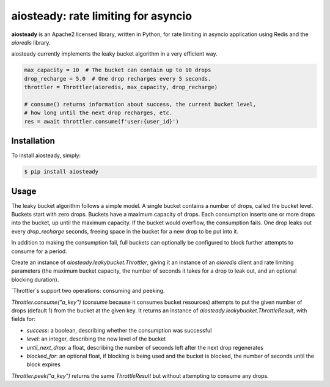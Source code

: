aiosteady: rate limiting for asyncio
====================================

.. image:: https://img.shields.io/pypi/v/aiosteady.svg
        :target: https://pypi.python.org/pypi/aiosteady

.. image:: https://github.com/Tinche/aiosteady/workflows/CI/badge.svg
        :target: https://github.com/Tinche/aiosteady/actions?workflow=CI

.. image:: https://codecov.io/gh/Tinche/aiosteady/branch/master/graph/badge.svg
        :target: https://codecov.io/gh/Tinche/aiosteady

.. image:: https://img.shields.io/pypi/pyversions/aiosteady.svg
        :target: https://github.com/Tinche/aiosteady
        :alt: Supported Python versions

.. image:: https://img.shields.io/badge/code%20style-black-000000.svg
    :target: https://github.com/ambv/black

**aiosteady** is an Apache2 licensed library, written in Python, for rate limiting
in asyncio application using Redis and the `aioredis` library.

aiosteady currently implements the leaky bucket algorithm in a very efficient way.

.. code-block:: python
    
    max_capacity = 10  # The bucket can contain up to 10 drops
    drop_recharge = 5.0  # One drop recharges every 5 seconds.
    throttler = Throttler(aioredis, max_capacity, drop_recharge)

    # consume() returns information about success, the current bucket level,
    # how long until the next drop recharges, etc.
    res = await throttler.consume(f'user:{user_id}')
    

Installation
------------

To install aiosteady, simply:

.. code-block:: bash

    $ pip install aiosteady


Usage
-----

The leaky bucket algorithm follows a simple model. A single bucket contains
a number of drops, called the bucket level. Buckets start with zero drops.
Buckets have a maximum capacity of drops. Each consumption inserts one or more
drops into the bucket, up until the maximum capacity. If the bucket would
overflow, the consumption fails. One drop leaks out every `drop_recharge`
seconds, freeing space in the bucket for a new drop to be put into it.

In addition to making the consumption fail, full buckets can optionally be
configured to block further attempts to consume for a period.

Create an instance of `aiosteady.leakybucket.Throttler`, giving it an instance
of an `aioredis` client and rate limiting parameters (the maximum bucket
capacity, the number of seconds it takes for a drop to leak out, and an
optional blocking duration).

`Throttler`s support two operations: consuming and peeking.

`Throttler.consume("a_key")` (`consume` because it consumes bucket resources)
attempts to put the given number of drops (default 1) from the bucket at the
given key. It returns an instance of `aiosteady.leakybucket.ThrottleResult`,
with fields for:

* `success`: a boolean, describing whether the consumption was successful
* `level`: an integer, describing the new level of the bucket
* `until_next_drop`: a float, describing the number of seconds left after the next drop regenerates
* `blocked_for`: an optional float, if blocking is being used and the bucket is blocked, the number of seconds until the block expires

`Throttler.peek("a_key")` returns the same `ThrottleResult` but without attempting to
consume any drops.
